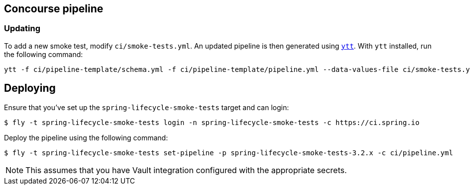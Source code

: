 == Concourse pipeline



=== Updating
To add a new smoke test, modify `ci/smoke-tests.yml`.
An updated pipeline is then generated using https://carvel.dev/ytt[`ytt`].
With `ytt` installed, run the following command:

[source]
----
ytt -f ci/pipeline-template/schema.yml -f ci/pipeline-template/pipeline.yml --data-values-file ci/smoke-tests.yml > ci/pipeline.yml
----



== Deploying
Ensure that you've set up the `spring-lifecycle-smoke-tests` target and can login:

[source]
----
$ fly -t spring-lifecycle-smoke-tests login -n spring-lifecycle-smoke-tests -c https://ci.spring.io
----

Deploy the pipeline using the following command:

[source]
----
$ fly -t spring-lifecycle-smoke-tests set-pipeline -p spring-lifecycle-smoke-tests-3.2.x -c ci/pipeline.yml
----

NOTE: This assumes that you have Vault integration configured with the appropriate secrets.
